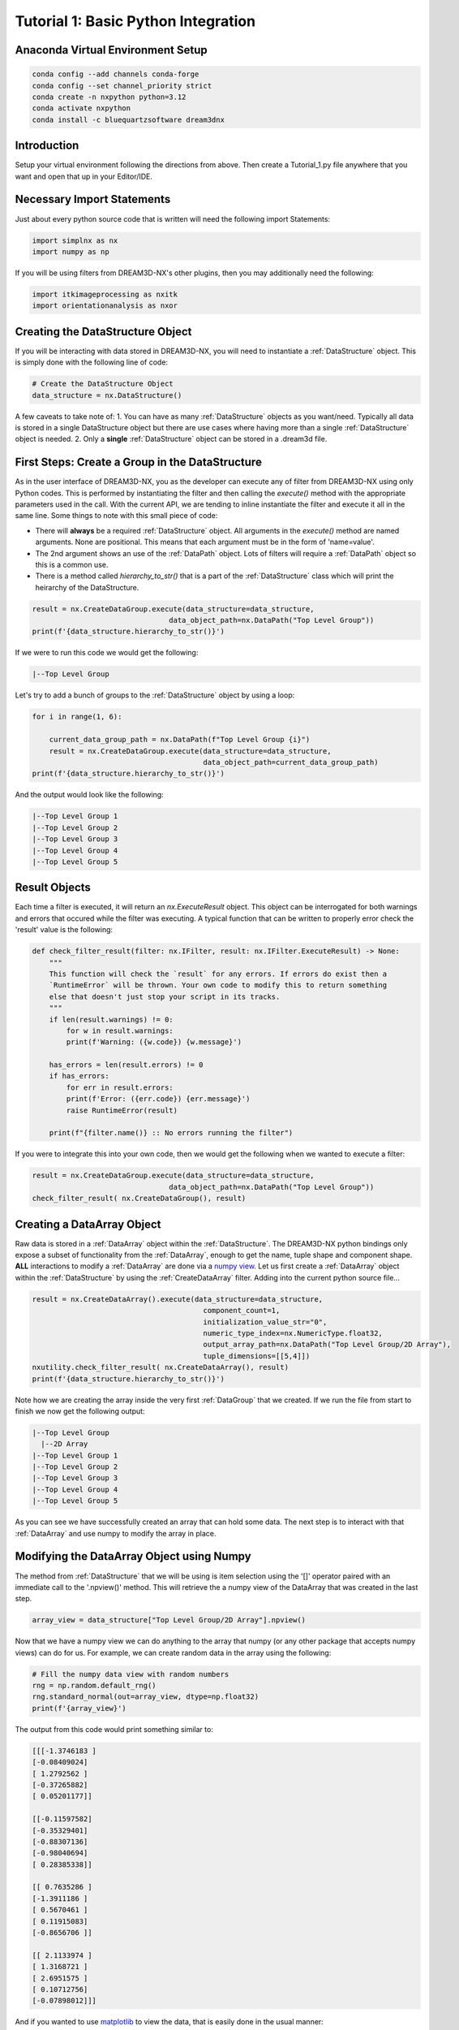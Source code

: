 .. Tutorial 1:

=====================================
Tutorial 1: Basic Python Integration
=====================================

###################################
Anaconda Virtual Environment Setup
###################################

.. code:: shell

      conda config --add channels conda-forge
      conda config --set channel_priority strict
      conda create -n nxpython python=3.12
      conda activate nxpython
      conda install -c bluequartzsoftware dream3dnx

###################################
Introduction
###################################

Setup your virtual environment following the directions from above. Then create a Tutorial_1.py file anywhere that you want and open that up in your Editor/IDE.


###################################
Necessary Import Statements
###################################

Just about every python source code that is written will need the following import Statements:

.. code:: python

    import simplnx as nx
    import numpy as np

If you will be using filters from DREAM3D-NX's other plugins, then you may additionally need the following:

.. code:: python

    import itkimageprocessing as nxitk
    import orientationanalysis as nxor


###################################
Creating the DataStructure Object
###################################

If you will be interacting with data stored in DREAM3D-NX, you will need to instantiate a :ref:`DataStructure` object. This is 
simply done with the following line of code:

.. code:: python

    # Create the DataStructure Object
    data_structure = nx.DataStructure()

A few caveats to take note of:
1. You can have as many :ref:`DataStructure` objects as you want/need. Typically all data is stored in a single DataStructure object but there are use cases where having more than a single :ref:`DataStructure` object is needed.
2. Only a **single** :ref:`DataStructure` object can be stored in a .dream3d file. 


################################################
First Steps: Create a Group in the DataStructure
################################################

As in the user interface of DREAM3D-NX, you as the developer can execute any of filter from DREAM3D-NX using only Python codes. This is performed
by instantiating the filter and then calling the `execute()` method with the appropriate parameters used in the call. With the current API, we are tending to
inline instantiate the filter and execute it all in the same line. Some things to note with this small piece of code:

- There will **always** be a required :ref:`DataStructure` object. All arguments in the `execute()` method are named arguments. None are positional. This means that each argument must be in the form of 'name=value'.
- The 2nd argument shows an use of the :ref:`DataPath` object. Lots of filters will require a :ref:`DataPath` object so this is a common use.
- There is a method called `hierarchy_to_str()` that is a part of the :ref:`DataStructure` class which will print the heirarchy of the DataStructure.


.. code:: python

    result = nx.CreateDataGroup.execute(data_structure=data_structure, 
                                    data_object_path=nx.DataPath("Top Level Group"))
    print(f'{data_structure.hierarchy_to_str()}')

If we were to run this code we would get the following:

.. code:: text

    |--Top Level Group


Let's try to add a bunch of groups to the :ref:`DataStructure` object by using a loop:

.. code:: python

    for i in range(1, 6):
    
        current_data_group_path = nx.DataPath(f"Top Level Group {i}")
        result = nx.CreateDataGroup.execute(data_structure=data_structure, 
                                            data_object_path=current_data_group_path)
    print(f'{data_structure.hierarchy_to_str()}')

And the output would look like the following:

.. code:: text

    |--Top Level Group 1
    |--Top Level Group 2
    |--Top Level Group 3
    |--Top Level Group 4
    |--Top Level Group 5

  

################################################
Result Objects
################################################

Each time a filter is executed, it will return an `nx.ExecuteResult` object. This 
object can be interrogated for both warnings and errors that occured while the 
filter was executing. A typical function that can be written to properly error
check the 'result' value is the following:

.. code:: python

    def check_filter_result(filter: nx.IFilter, result: nx.IFilter.ExecuteResult) -> None:
        """
        This function will check the `result` for any errors. If errors do exist then a 
        `RuntimeError` will be thrown. Your own code to modify this to return something
        else that doesn't just stop your script in its tracks.
        """
        if len(result.warnings) != 0:
            for w in result.warnings:
            print(f'Warning: ({w.code}) {w.message}')
        
        has_errors = len(result.errors) != 0 
        if has_errors:
            for err in result.errors:
            print(f'Error: ({err.code}) {err.message}')
            raise RuntimeError(result)
        
        print(f"{filter.name()} :: No errors running the filter")

If you were to integrate this into your own code, then we would get the following when we wanted to execute a filter:

.. code:: python

    result = nx.CreateDataGroup.execute(data_structure=data_structure, 
                                    data_object_path=nx.DataPath("Top Level Group"))
    check_filter_result( nx.CreateDataGroup(), result)


################################################
Creating a DataArray Object
################################################

Raw data is stored in a :ref:`DataArray` object within the :ref:`DataStructure`. The DREAM3D-NX python bindings only expose a subset of functionality
from the :ref:`DataArray`, enough to get the name, tuple shape and component shape. **ALL** interactions to modify a :ref:`DataArray` are done via a 
`numpy view <https://numpy.org/doc/stable/user/basics.copies.html>`_. Let us first create a :ref:`DataArray` object within the :ref:`DataStructure` by using the
:ref:`CreateDataArray` filter. Adding into the current python source file... 

.. code:: python

    result = nx.CreateDataArray().execute(data_structure=data_structure, 
                                            component_count=1, 
                                            initialization_value_str="0", 
                                            numeric_type_index=nx.NumericType.float32, 
                                            output_array_path=nx.DataPath("Top Level Group/2D Array"), 
                                            tuple_dimensions=[[5,4]])
    nxutility.check_filter_result( nx.CreateDataArray(), result)
    print(f'{data_structure.hierarchy_to_str()}')

Note how we are creating the array inside the very first :ref:`DataGroup` that we created. If we run the file from start to finish we now get the following output:

.. code:: text

    |--Top Level Group
      |--2D Array
    |--Top Level Group 1
    |--Top Level Group 2
    |--Top Level Group 3
    |--Top Level Group 4
    |--Top Level Group 5

As you can see we have successfully created an array that can hold some data. The next step is to interact with that :ref:`DataArray` and use numpy to modify the array in place.

################################################
Modifying the DataArray Object using Numpy
################################################

The method from :ref:`DataStructure` that we will be using is item selection using the '[]' operator paired with an 
immediate call to the '.npview()' method. This will retrieve the a numpy view of the DataArray that was created in the last step.

.. code:: python

    array_view = data_structure["Top Level Group/2D Array"].npview()

Now that we have a numpy view we can do anything to the array that numpy (or any other package that accepts numpy views) can do for us. For example, we can
create random data in the array using the following:

.. code:: python

    # Fill the numpy data view with random numbers
    rng = np.random.default_rng()
    rng.standard_normal(out=array_view, dtype=np.float32)
    print(f'{array_view}')

The output from this code would print something similar to:

.. code:: text

    [[[-1.3746183 ]
    [-0.08409024]
    [ 1.2792562 ]
    [-0.37265882]
    [ 0.05201177]]

    [[-0.11597582]
    [-0.35329401]
    [-0.88307136]
    [-0.98040694]
    [ 0.28385338]]

    [[ 0.7635286 ]
    [-1.3911186 ]
    [ 0.5670461 ]
    [ 0.11915083]
    [-0.8656706 ]]

    [[ 2.1133974 ]
    [ 1.3168721 ]
    [ 2.6951575 ]
    [ 0.10712756]
    [-0.07898012]]]

And if you wanted to use `matplotlib <https://matplotlib.org/>`_ to view the data, that is easily done in the usual manner:

.. code:: python

    # Show the result
    plt.imshow(array_view)
    plt.title("Random Data")
    plt.axis('off')  # to turn off axes
    plt.show()


.. figure:: Images/Tutorial_1_Image_1.png
   :alt: MatPlotLib output


################################################
Complete Source Code
################################################

.. code:: python
    
    import simplnx as nx
    import numpy as np
    import matplotlib.pyplot as plt
    import nxutility

    # Create the DataStructure instance
    data_structure = nx.DataStructure()

    result = nx.CreateDataGroup.execute(data_structure=data_structure, 
                                        data_object_path=nx.DataPath("Top Level Group"))

    # Loop to create a bunch of DataGroups.
    for i in range(1, 6):
        current_data_group_path = nx.DataPath(f"Top Level Group {i}")
        result = nx.CreateDataGroup.execute(data_structure=data_structure, 
                                            data_object_path=current_data_group_path)

    # Execute the filter
    result = nx.CreateDataArray().execute(data_structure=data_structure, 
                                        component_count=1, 
                                        initialization_value_str="0", 
                                        numeric_type_index=nx.NumericType.float32, 
                                        output_array_path=nx.DataPath("Top Level Group/2D Array"), 
                                        tuple_dimensions=[[4,5]])
    nxutility.check_filter_result( nx.CreateDataArray(), result)
    print(f'{data_structure.hierarchy_to_str()}')

    # Try to get the array from the DataStructure
    try:
        array_view = data_structure["Top Level Group/2D Array"].npview()
    except AttributeError as attrerr:
        print(f'{attrerr}')
        quit(1) # This is pretty harsh! Maybe something more elegant to unwind from this error
    
    # Fill the numpy data view with random numbers
    rng = np.random.default_rng()
    rng.standard_normal(out=array_view, dtype=np.float32)

    print(f'{array_view}')

    # Show the result
    plt.imshow(array_view)
    plt.title("Random Data")
    plt.axis('off')  # to turn off axes
    plt.show()

